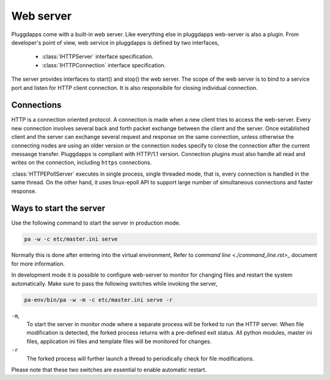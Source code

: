 Web server
==========

Pluggdapps come with a built-in web server. Like everything else in
pluggdapps web-server is also a plugin. From developer's point of view, web 
service in pluggdapps is defined by two interfaces,

  * :class:`IHTTPServer` interface specification.
  * :class:`IHTTPConnection` interface specification.

The server provides interfaces to start() and stop() the web server. The scope
of the web server is to bind to a service port and listen for HTTP client
connection. It is also responsibile for closing individual connection.

Connections
-----------

HTTP is a connection oriented protocol. A connection is made when a new client
tries to access the web-server. Every new connection involves several back and 
forth packet exchange between the client and the server. Once established 
client and the server can exchange several request and response on the same
connection, unless otherwise the connecting nodes are using an older version
or the connection nodes specify to close the connection after the current
messasge transfer. Pluggdapps is compliant with HTTP/1.1 version. Connection 
plugins must also handle all read and writes on the connection, including 
``https`` connections.

:class:`HTTPEPollServer` executes in single process, single threaded mode,
that is, every connection is handled in the same thread. On the other hand,
it uses linux-epoll API to support large number of simultaneous connections 
and faster response.

Ways to start the server
------------------------

Use the following command to start the server in production mode.

.. code-block:: bash

    pa -w -c etc/master.ini serve

Normally this is done after entering into the virtual environment, Refer to
`command line <./command_line.rst>_` document for more information.

In development mode it is possible to configure web-server to monitor for
changing files and restart the system automatically. Make sure to pass the 
following switches while invoking the server,

.. code-block:: bash

    pa-env/bin/pa -w -m -c etc/master.ini serve -r

``-m``,
    To start the server in monitor mode where a separate process will be
    forked to run the HTTP server. When file modification is detected, the
    forked process returns with a pre-defined exit status. All python modules,
    master ini files, application ini files and template files will be
    monitored for changes.

``-r``
    The forked process will further launch a thread to periodically check for
    file modifications.

Please note that these two switches are essential to enable automatic restart.
